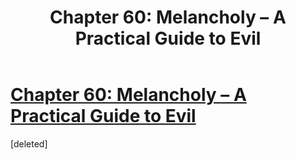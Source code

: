 #+TITLE: Chapter 60: Melancholy – A Practical Guide to Evil

* [[https://practicalguidetoevil.wordpress.com/2019/07/24/chapter-60-melancholy/][Chapter 60: Melancholy – A Practical Guide to Evil]]
:PROPERTIES:
:Score: 1
:DateUnix: 1563941208.0
:DateShort: 2019-Jul-24
:END:
[deleted]

